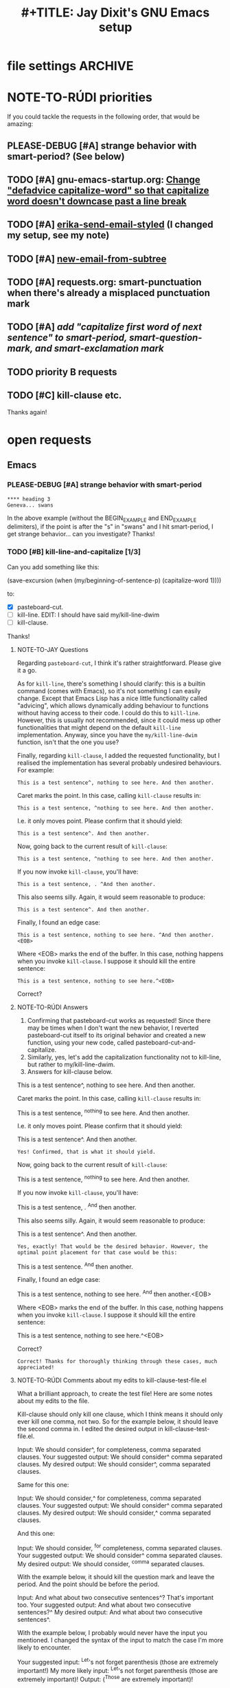 * file settings                                                     :ARCHIVE:
#+OPTIONS: f:t 
#+TODO: TODO PLEASE-TEST TESTING PLEASE-DEBUG | DONE
#+TODO: | NOTE-TO-JAY NOTE-TO-RUDI NOTE-TO-RÚDI
#+TODO: PLEASE-CHECK-MY-INEPT-CODE PLEASE-HELP-ME-DEBUG-MY-INEPT-CODE | TRY-THIS
#+TITLE: 
#+TITLE: #+TITLE: Jay Dixit's GNU Emacs setup 



* NOTE-TO-RÚDI priorities
If you could tackle the requests in the following order, that would be amazing: 

** PLEASE-DEBUG [#A] strange behavior with smart-period? (See below)
** TODO [#A] gnu-emacs-startup.org: [[file:gnu-emacs-startup.org::*Change%20"defadvice%20capitalize-word"%20so%20that%20capitalize%20word%20doesn't%20downcase%20past%20a%20line%20break][Change "defadvice capitalize-word" so that capitalize word doesn't downcase past a line break]]
** TODO [#A] [[file:shared-functions.org::*erika-send-email-styled][erika-send-email-styled]] (I changed my setup, see my note)
** TODO [#A] [[file:shared-functions.org::*new-email-from-subtree][new-email-from-subtree]]
** TODO [#A] requests.org: smart-punctuation when there's already a misplaced punctuation mark
** TODO [#A] [[*add%20"capitalize%20first%20word%20of%20next%20sentence"%20to%20smart-period,%20smart-question-mark,%20and%20smart-exclamation%20mark][add "capitalize first word of next sentence" to smart-period, smart-question-mark, and smart-exclamation mark]]
** TODO priority B requests
** TODO [#C] kill-clause etc.

Thanks again!

* open requests 
** Emacs 
*** PLEASE-DEBUG [#A] strange behavior with smart-period 

#+BEGIN_EXAMPLE
**** heading 3
Geneva... swans 
#+END_EXAMPLE

In the above example (without the BEGIN_EXAMPLE and END_EXAMPLE delimiters), if the point is after the "s" in "swans" and I hit smart-period, I get strange behavior... can you investigate? Thanks!

*** TODO [#B] kill-line-and-capitalize [1/3]
Can you add something like this: 

(save-excursion
    (when (my/beginning-of-sentence-p)
      (capitalize-word 1))))

to:

- [X] pasteboard-cut.
- [ ] kill-line. EDIT: I should have said my/kill-line-dwim 
- [ ] kill-clause.

Thanks! 

**** NOTE-TO-JAY Questions

     Regarding ~pasteboard-cut~, I think it's rather straightforward. Please give it a go.

     As for ~kill-line~, there's something I should clarify: this is a builtin command (comes with Emacs), so it's not something I can easily change. Except that Emacs Lisp has a nice little functionality called "advicing", which allows dynamically adding behaviour to functions without having access to their code. I could do this to ~kill-line~. However, this is usually not recommended, since it could mess up other functionalities that might depend on the default ~kill-line~ implementation. Anyway, since you have the ~my/kill-line-dwim~ function, isn't that the one you use?

     Finally, regarding ~kill-clause~, I added the requested functionality, but I realised the implementation has several probably undesired behaviours. For example:

: This is a test sentence^, nothing to see here. And then another.

     Caret marks the point. In this case, calling ~kill-clause~ results in:

: This is a test sentence, ^nothing to see here. And then another.

     I.e. it only moves point. Please confirm that it should yield:

: This is a test sentence^. And then another.

     Now, going back to the current result of ~kill-clause~:

: This is a test sentence, ^nothing to see here. And then another.

     If you now invoke ~kill-clause~, you'll have:

: This is a test sentence, . ^And then another.

     This also seems silly. Again, it would seem reasonable to produce:

: This is a test sentence^. And then another.

     Finally, I found an edge case:

: This is a test sentence, nothing to see here. ^And then another.<EOB>

     Where <EOB> marks the end of the buffer. In this case, nothing happens when you invoke ~kill-clause~. I suppose it should kill the entire sentence:

: This is a test sentence, nothing to see here.^<EOB>

     Correct?

**** NOTE-TO-RÚDI Answers
1. Confirming that pasteboard-cut works as requested! Since there may be times when I don't want the new behavior, I reverted pasteboard-cut itself to its original behavior and created a new function, using your new code, called pasteboard-cut-and-capitalize.
2. Similarly, yes, let's add the capitalization functionality not to kill-line, but rather to my/kill-line-dwim. 
3. Answers for kill-clause below.

This is a test sentence^, nothing to see here. And then another.

     Caret marks the point. In this case, calling ~kill-clause~ results in:

This is a test sentence, ^nothing to see here. And then another.

     I.e. it only moves point. Please confirm that it should yield:

This is a test sentence^. And then another.

: Yes! Confirmed, that is what it should yield. 

     Now, going back to the current result of ~kill-clause~:

This is a test sentence, ^nothing to see here. And then another.

     If you now invoke ~kill-clause~, you'll have:

This is a test sentence, . ^And then another.

     This also seems silly. Again, it would seem reasonable to produce:

This is a test sentence^. And then another.

: Yes, exactly! That would be the desired behavior. However, the optimal point placement for that case would be this:
This is a test sentence. ^And then another.


     Finally, I found an edge case:

This is a test sentence, nothing to see here. ^And then another.<EOB>

     Where <EOB> marks the end of the buffer. In this case, nothing happens when you invoke ~kill-clause~. I suppose it should kill the entire sentence:

This is a test sentence, nothing to see here.^<EOB>

     Correct?

: Correct! Thanks for thoroughly thinking through these cases, much appreciated! 

**** NOTE-TO-RÚDI Comments about my edits to kill-clause-test-file.el 
What a brilliant approach, to create the test file! Here are some notes about my edits to the file.

Kill-clause should only kill one clause, which I think means it should only ever kill one comma, not two. So for the example below, it should leave the second comma in. I edited the desired output in kill-clause-test-file.el.

Input: We should consider^, for completeness, comma separated clauses. 
Your suggested output: We should consider^ comma separated clauses.
My desired output: We should consider^, comma separated clauses. 

Same for this one:

Input: We should consider,^ for completeness, comma separated clauses.
Your suggested output: We should consider^ comma separated clauses.
My desired output: We should consider,^ comma separated clauses. 

And this one:

Input: We should consider, ^for completeness, comma separated clauses.
Your suggested output: We should consider^ comma separated clauses.
My desired output: We should consider, ^comma separated clauses. 

With the example below, it should kill the question mark and leave the period. And the point should be before the period.

Input: And what about two consecutive sentences^? That's important too.
Your suggested output: And what about two consecutive sentences?^
My desired output: And what about two consecutive sentences^.

With the example below, I probably would never have the input you mentioned. I changed the syntax of the input to match the case I'm more likely to encounter. 

Your suggested input: ^Let's not forget parenthesis (those are extremely important!)
My more likely input: ^Let's not forget parenthesis (those are extremely important)! 
Output: (^Those are extremely important)! 

Same for this one:

Your suggested input: Let's not forget parenthesis ^(those are extremely important!) 
My more likely input: Let's not forget parenthesis ^(those are extremely important)! 
Output: Let's not forget parenthesis^! 

Thanks! 

**** NOTE-TO-RÚDI I reviewed kill-clause-test-file.el 
Thanks for the question about kill-clause-test-file.el. I reviewed the file and did find an error, which I corrected. The rest is as I intend it. I realize some of the desired behaviors may seem strange. But I'm crafting the tests with my specific editing habits in mind. I guess the main point is that when I use kill clause, usually I do so because I intend to write more words /within that clause/, not after it. In any case, the tests in the file will be an accurate gauge of the desired behavior. Thanks again! :-)

*** TODO smart-punctuation behaviors 
**** TODO [#A] smart-punctuation when there's already a misplaced punctuation mark?
Can we adjust the behavior of smart-punctuation somewhat for the edge case of dealing with a sentence that already has a misplaced punctuation mark (i.e. there's a space between the word and the punctuation mark.

Example:

: You might have a conscious intention to eat healthier , but you forget.

Say the point is on the comma. 

Current behavior: no effect.

Desired behavior: 
: You might have a conscious intention to eat healthier, but you forget.

**** TESTING [#A] smart-punctuation when there's already a correctly placed punctuation mark
Example:

: You might have a conscious intention to eat healthier, but you forget.

Say the point is on the comma and I hit comma. Current behavior is to do nothing and keep the point on the comma. But this is counterintuitive, because if there is NO comma and I hit comma, it gives me a comma, my point is placed on the space AFTER the comma. I'd like to replicate this behavior---hitting comma gives consistent behavior regardless of whether there is an existing comma or not. 

Same thing if I hit ! or ? or . or ; and change the punctuation. Whenever I hit one of those punctuation marks, the point should be placed AFTER the punctuation mark, not stay on it. Thanks!! 

***** NOTE-TO-JAY Test files

      I added some test files: [[file:smart-period-test.elt][smart-period-test.elt]] and [[file:smart-comma-test.elt][smart-comma-test.elt]] with several examples of the use of these functions (the other smart punctuation marks should be similar). Please review them.

**** NOTE-TO-JAY Try it now

     I refactored ~smart-punctuation~, and now it passes all test cases for period, comma, and colon, which I also added a test file for. Please check if it is working as intended and, otherwise, provide the test cases where it is not.

*** TODO [#B] create an auto-capitalization-predicate-exceptions-list?
I'd like to create a plain-text list of words that are exceptions to auto-capitalization. So for e.g. if I type e.g. like I have in this sentence, I don't want the next word to be automatically capitalized. 

See my existing code: 

#+BEGIN_SRC emacs-lisp
(setq auto-capitalize-predicate
      (lambda () (not (looking-back "\\([Ee]\\.g\\|[Uu]\\.S\\|[Ii]\\.e\\|\\.\\.\\)\\.[^.]*" (- (point) 20)))))
#+END_SRC

This works. However, I'd like to be able to keep this list in a plain text format and add to it. The reason I'm asking is because I wanted to add the word "vs." to the list (e.g. "good vs. evil") but I couldn't get the regexp correct with all the slash escaping. It would be easier if the list looked something like this: 

#+BEGIN_SRC emacs-lisp
(setq *auto-capitalize-exceptions*
  (list "e.g." "i.e. " "vs." "..." "- [ ] ")) 
#+END_SRC

Thanks!

*** TODO [#C] a tweak to my/kill-sentence-dwim 
I created a test file my-kill-sentence-dwim-test-file.elt to illustrate input and desired output for an edge case I discovered. Thanks!

*** TODO [#A] add "capitalize first word of next sentence" to smart-period, smart-question-mark, and smart-exclamation mark
When I type a period, the next word after the period (i.e. the first word of the next sentence) should be automatically capitalized.

Currently, auto-capitalize-mode does this only if I type a new sentence after the period at that moment. If the next sentence is *already there*, and the first word of that sentence is uncapitalized, auto-capitalize mode does nothing. 

Therefore can you add something like the below to smart-period, smart-question-mark, and smart-exclamation mark? 

(save-excursion 
    (when (my/beginning-of-sentence-p)
      (capitalize-word 1))) 

Example:
: ^this is an existing sentence. 

Suppose the point is on the t in this and I type "Here's a new sentence. " 

Current output: 
: Here's a new sentence. ^this is an existing sentence. 

Desired output: 
: Here's a new sentence. ^This is an existing sentence. 

i.e. the period (or question mark or exclamation point) should trigger the capitalization of the first word in the next sentence. 

Thanks! 
** 
*** TESTING [#B] a smart-space exception for org-mode tags

Example:
#+BEGIN_EXAMPLE
* Is this a viable^                                                   :slide: 
#+END_EXAMPLE

Let's say the point is on the carat and I type "business?"

Current output: 
#+BEGIN_EXAMPLE
* Is this a viable business ?slide: 
#+END_EXAMPLE

Desired output:
#+BEGIN_EXAMPLE
* Is this a viable business?^                                          :slide: 
#+END_EXAMPLE

*** NOTE-TO-RÚDI Question about spaces?
It works! Now, next question. Currently, when I type spaces between words in the heading, the space between the words and the tag gets collapsed. (Obviously it does, since I have <SPC> bound to jay/insert-space.) Is it easy to make it so that I can type spaces in the heading with collapsing the spaces between the heading and the tag? If it's too complicated, I can solve this problem on the "user side" by trying to remember to use M-SPC (insert-space) whenever I'm in an org-mode heading with a tag.

*** todo [#C] kill-ring-to-pasteboard
Can we create a function to push the contents of the kill ring to the pasteboard? Because some functions (e.g. gist-buffer) push output into the kill ring and I'd like to be able to access it from other OSX apps. Thanks!
